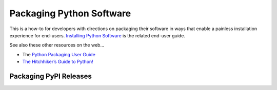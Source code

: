 ..  documentation: packaging

    Copyright (c) 2015 Jürgen Hermann

    Permission is hereby granted, free of charge, to any person obtaining a copy
    of this software and associated documentation files (the "Software"), to deal
    in the Software without restriction, including without limitation the rights
    to use, copy, modify, merge, publish, distribute, sublicense, and/or sell
    copies of the Software, and to permit persons to whom the Software is
    furnished to do so, subject to the following conditions:

    The above copyright notice and this permission notice shall be included in all
    copies or substantial portions of the Software.

    THE SOFTWARE IS PROVIDED "AS IS", WITHOUT WARRANTY OF ANY KIND, EXPRESS OR
    IMPLIED, INCLUDING BUT NOT LIMITED TO THE WARRANTIES OF MERCHANTABILITY,
    FITNESS FOR A PARTICULAR PURPOSE AND NONINFRINGEMENT. IN NO EVENT SHALL THE
    AUTHORS OR COPYRIGHT HOLDERS BE LIABLE FOR ANY CLAIM, DAMAGES OR OTHER
    LIABILITY, WHETHER IN AN ACTION OF CONTRACT, TORT OR OTHERWISE, ARISING FROM,
    OUT OF OR IN CONNECTION WITH THE SOFTWARE OR THE USE OR OTHER DEALINGS IN THE
    SOFTWARE.
    ~~~~~~~~~~~~~~~~~~~~~~~~~~~~~~~~~~~~~~~~~~~~~~~~~~~~~~~~~~~~~~~~~~~~~~~~~~~

Packaging Python Software
=========================

This is a how-to for developers with directions on packaging their software
in ways that enable a painless installation experience for end-users.
`Installing Python Software <installing.rst>`_ is the related end-user guide.

See also these other resources on the web…

-   The `Python Packaging User Guide <https://packaging.python.org/>`_
-   `The Hitchhiker’s Guide to Python! <http://docs.python-guide.org/>`_

Packaging PyPI Releases
-----------------------
